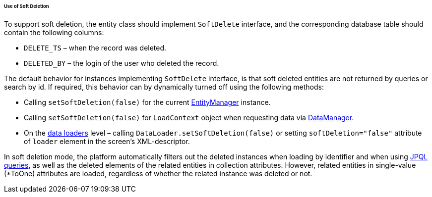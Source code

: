 :sourcesdir: ../../../../../../source

[[soft_deletion_usage]]
====== Use of Soft Deletion

To support soft deletion, the entity class should implement `SoftDelete` interface, and the corresponding database table should contain the following columns:

* `DELETE_TS` – when the record was deleted.

* `DELETED_BY` – the login of the user who deleted the record.

The default behavior for instances implementing `SoftDelete` interface, is that soft deleted entities are not returned by queries or search by id. If required, this behavior can by dynamically turned off using the following methods:

* Calling `setSoftDeletion(false)` for the current <<entityManager,EntityManager>> instance.

* Calling `setSoftDeletion(false)` for `LoadContext` object when requesting data via <<dataManager,DataManager>>.

* On the <<gui_data_loaders,data loaders>> level – calling `DataLoader.setSoftDeletion(false)` or setting `softDeletion="false"` attribute of `loader` element in the screen's XML-descriptor.

In soft deletion mode, the platform automatically filters out the deleted instances when loading by identifier and when using <<jpql, JPQL queries>>, as well as the deleted elements of the related entities in collection attributes. However, related entities in single-value (*ToOne) attributes are loaded, regardless of whether the related instance was deleted or not.

